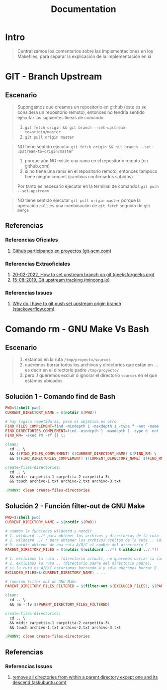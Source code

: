 #+TITLE: Documentation
* Intro
  #+BEGIN_QUOTE
  Centralizamos los comentarios sobre las implementaciones en los Makefiles,
  para separar la explicación de la implementación en si
  #+END_QUOTE
* GIT - Branch Upstream
** Escenario
  #+BEGIN_QUOTE
  Supongamos que creamos un repositorio en github (éste es se considera un repositorio remoto),
  entonces no tendría sentido ejecutar las siguientes lineas de comando
  1) ~git fetch origin && git branch --set-upstream-to=origin/master~
  2) ~git pull origin master~
  #+END_QUOTE

  #+BEGIN_QUOTE
  NO tiene sentido ejecutar ~git fetch origin && git branch --set-upstream-to=origin/master~
  1) porque aún NO existe una rama en el repositorio remoto (en github.com)
  2) si no tiene una rama en el repositorio remoto, entonces tampoco tiene ningún commit (cambios confirmados subidos)

  Por tanto es necesario ejecutar en la terminal de comandos ~git push --set-upstream~
  #+END_QUOTE

  #+BEGIN_QUOTE
  NO tiene sentido ejecutar ~git pull origin master~
  porque la operación ~pull~ es una combinación de ~git fetch~ seguido de ~git merge~
  #+END_QUOTE
** Referencias
*** Referencias Oficiales
    1. [[https://git-scm.com/book/es/v2/GitHub-Participando-en-Proyectos][Github participando en proyectos (git-scm.com)]]
*** Referencias Extraoficiales
    1. [[https://www.geeksforgeeks.org/how-to-set-upstream-branch-on-git/][20-02-2022, How to set upstream branch on git (geeksforgeeks.org)]]
    2. [[https://mincong.io/2018/05/02/git-upstream-tracking/][15-08-2019, Git upstream tracking (mincong.io)]]
*** Referencias Issues
    1. [[https://stackoverflow.com/questions/37770467/why-do-i-have-to-git-push-set-upstream-origin-branch][Why do I have to git push set upstream origin branch (stackoverflow.com)]]
* Comando rm - GNU Make Vs Bash
** Escenario
   #+BEGIN_QUOTE
   1) estamos en la ruta ~/tmp/proyecto/sources~
   2) queremos borrar todos los archivos y directorios que están en ~..~ es decir en el directorio padre ~/tmp/proyecto/~
   3) pero..! queremos excluir ó ignorar el directorio ~sources~ en el que estamos ubicados
   #+END_QUOTE
** Solución 1 - Comando find de Bash
  #+BEGIN_SRC makefile
    PWD=$(shell pwd)
    CURRENT_DIRECTORY_NAME = $(notdir $(PWD))

    # hay lógica repetida si, pero el objetivo es otro
    FIND_FILES_COMPLEMENT=find -mindepth 1 -maxdepth 1 -type f -not -name
    FIND_DIRECTORIES_COMPLEMENT=find -mindepth 1 -maxdepth 1 -type d -not -name
    FIND_RM= -exec rm -rf {} \;

    clean:
      cd .. \
      && $(FIND_FILES_COMPLEMENT) $(CURRENT_DIRECTORY_NAME) $(FIND_RM) \
      && $(FIND_DIRECTORIES_COMPLEMENT) $(CURRENT_DIRECTORY_NAME) $(FIND_RM)

    create-files-directories:
      cd .. \
      && mkdir carpetita-1 carpetita-2 carpetita-3\
      && touch archivo-1.txt archivo-2.txt archivo-3.txt

    .PHONY: clean create-files-directories
  #+END_SRC
** Solución 2 - Función filter-out de GNU Make
  #+BEGIN_SRC makefile
    PWD=$(shell pwd)
    CURRENT_DIRECTORY_NAME = $(notdir $(PWD))

    # usamos la funciones wildcard y notdir
    # 1. wildcard ../* para obtener los archivos y directorios de la ruta .. (directorio padre)
    # 2. wildcard ../.* para obtener los archivos ocultos de la ruta .. (directorio padre)
    # 3. notdir obtiene de una ruta A/B/C el nombre del directorio C
    PARENT_DIRECTORY_FILES = $(notdir $(wildcard ../*) $(wildcard ../.*))

    # 1. excluimos la ruta . (directorio actual), no queremos borrar la carpeta actual
    # 2. excluimos la ruta .. (directorio padre del directorio padre),
    # si la ruta es A/B/C estariamos borrando A y sólo queremos borrar B
    EXCLUDED_FILES=$(CURRENT_DIRECTORY_NAME) . ..

    # función filter-out de GNU Make
    PARENT_DIRECTORY_FILES_FILTERED = $(filter-out $(EXCLUDED_FILES), $(PARENT_DIRECTORY_FILES))

    clean:
      cd .. \
      && rm -rfv $(PARENT_DIRECTORY_FILES_FILTERED)

    create-files-directories:
      cd .. \
      && mkdir carpetita-1 carpetita-2 carpetita-3\
      && touch archivo-1.txt archivo-2.txt archivo-3.txt

    .PHONY: clean create-files-directories
  #+END_SRC
** Referencias
*** Referencias Issues
    1. [[https://askubuntu.com/questions/804667/remove-all-directories-from-within-a-parent-directory-except-one-and-its-descend][remove all directories from within a parent directory except one and its descend (askubuntu.com)]]
